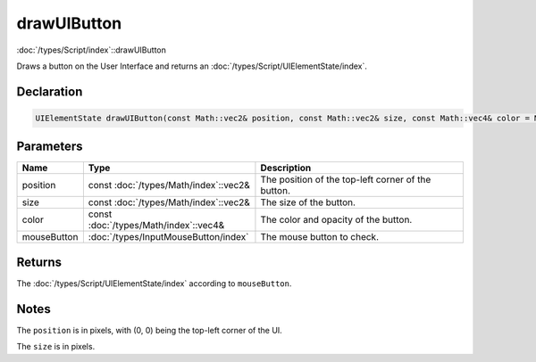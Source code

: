 drawUIButton
============

:doc:`/types/Script/index`::drawUIButton

Draws a button on the User Interface and returns an :doc:`/types/Script/UIElementState/index`.

Declaration
-----------

.. code-block:: cpp

	UIElementState drawUIButton(const Math::vec2& position, const Math::vec2& size, const Math::vec4& color = Math::vec4(1.0f, 1.0f, 1.0f, 1.0f), InputMouseButton mouseButton = InputMouseButton::One);

Parameters
----------

.. list-table::
	:width: 100%
	:header-rows: 1
	:class: code-table

	* - Name
	  - Type
	  - Description
	* - position
	  - const :doc:`/types/Math/index`::vec2&
	  - The position of the top-left corner of the button.
	* - size
	  - const :doc:`/types/Math/index`::vec2&
	  - The size of the button.
	* - color
	  - const :doc:`/types/Math/index`::vec4&
	  - The color and opacity of the button.
	* - mouseButton
	  - :doc:`/types/InputMouseButton/index`
	  - The mouse button to check.

Returns
-------

The :doc:`/types/Script/UIElementState/index` according to ``mouseButton``.

Notes
-----

The ``position`` is in pixels, with (0, 0) being the top-left corner of the UI.

The ``size`` is in pixels.